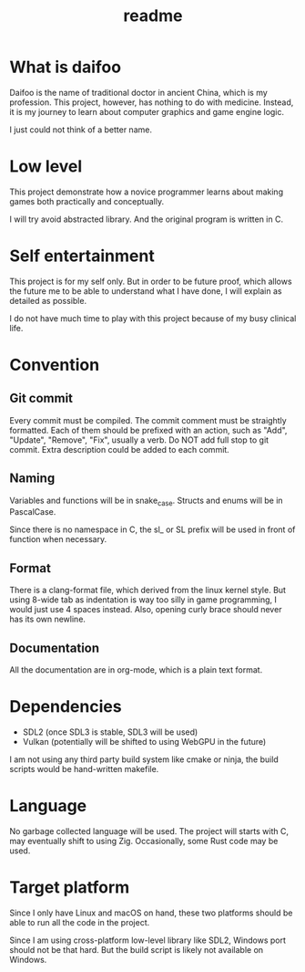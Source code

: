 #+title: readme

* What is daifoo
Daifoo is the name of traditional doctor in ancient China, which is my
profession. This project, however, has nothing to do with
medicine. Instead, it is my journey to learn about computer graphics
and game engine logic.

I just could not think of a better name.

* Low level
This project demonstrate how a novice programmer learns about making
games both practically and conceptually.

I will try avoid abstracted library. And the original program is
written in C.

* Self entertainment
This project is for my self only. But in order to be future proof,
which allows the future me to be able to understand what I have done,
I will explain as detailed as possible.

I do not have much time to play with this project because of my busy
clinical life.

* Convention

** Git commit
Every commit must be compiled. The commit comment must be straightly
formatted. Each of them should be prefixed with an action, such as
"Add", "Update", "Remove", "Fix", usually a verb. Do NOT add full stop
to git commit. Extra description could be added to each commit.

** Naming
Variables and functions will be in snake_case. Structs and enums will
be in PascalCase.

Since there is no namespace in C, the sl_ or SL prefix will be used in
front of function when necessary.

** Format
There is a clang-format file, which derived from the linux kernel
style. But using 8-wide tab as indentation is way too silly in game
programming, I would just use 4 spaces instead. Also, opening curly
brace should never has its own newline.

** Documentation
All the documentation are in org-mode, which is a plain text format.

* Dependencies
- SDL2 (once SDL3 is stable, SDL3 will be used)
- Vulkan (potentially will be shifted to using WebGPU in the future)


I am not using any third party build system like cmake or ninja, the
build scripts would be hand-written makefile.

* Language
No garbage collected language will be used. The project will starts
with C, may eventually shift to using Zig. Occasionally, some Rust
code may be used.

* Target platform
Since I only have Linux and macOS on hand, these two platforms should
be able to run all the code in the project.

Since I am using cross-platform low-level library like SDL2, Windows
port should not be that hard. But the build script is likely not
available on Windows.
